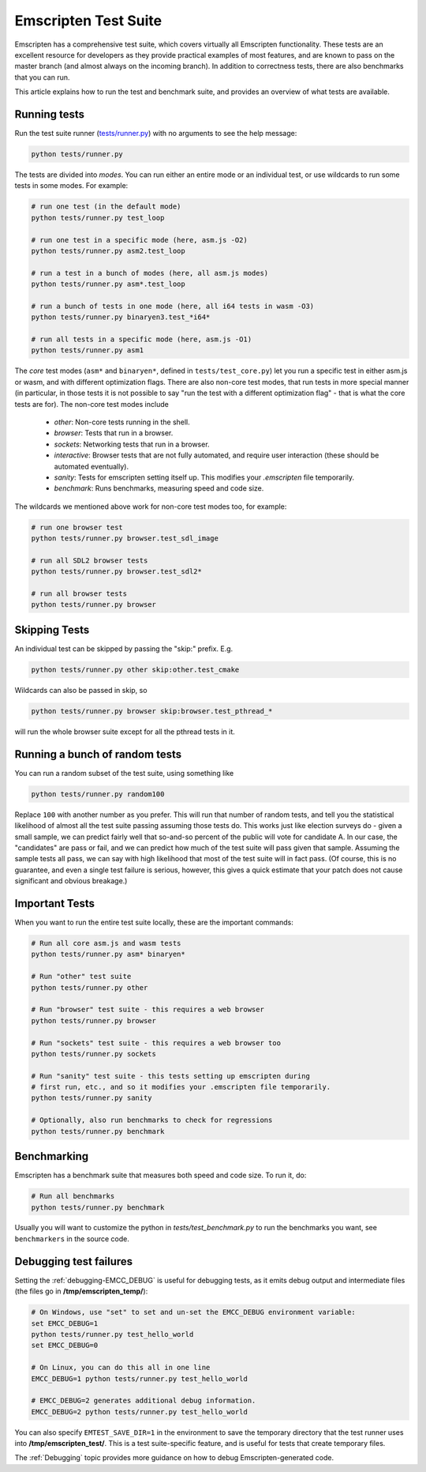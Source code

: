 .. _emscripten-test-suite:

=====================
Emscripten Test Suite
=====================

Emscripten has a comprehensive test suite, which covers virtually all Emscripten functionality. These tests are an excellent resource for developers as they provide practical examples of most features, and are known to pass on the master branch (and almost always on the incoming branch). In addition to correctness tests, there are also benchmarks that you can run.

This article explains how to run the test and benchmark suite, and provides an overview of what tests are available.

Running tests
=============

Run the test suite runner (`tests/runner.py <https://github.com/kripken/emscripten/blob/master/tests/runner.py>`_) with no arguments to see the help message:

.. code-block:: bash

    python tests/runner.py

The tests are divided into *modes*. You can run either an entire mode or an individual test, or use wildcards to run some tests in some modes. For example:

.. code-block:: bash

	# run one test (in the default mode)
	python tests/runner.py test_loop

	# run one test in a specific mode (here, asm.js -O2)
	python tests/runner.py asm2.test_loop

	# run a test in a bunch of modes (here, all asm.js modes)
	python tests/runner.py asm*.test_loop

	# run a bunch of tests in one mode (here, all i64 tests in wasm -O3)
	python tests/runner.py binaryen3.test_*i64*

	# run all tests in a specific mode (here, asm.js -O1)
	python tests/runner.py asm1

The *core* test modes (``asm*`` and ``binaryen*``, defined in ``tests/test_core.py``) let you run a specific test in either asm.js or wasm, and with different optimization flags. There are also non-core test modes, that run tests in more special manner (in particular, in those tests it is not possible to say "run the test with a different optimization flag" - that is what the core tests are for). The non-core test modes include

 * `other`: Non-core tests running in the shell.
 * `browser`: Tests that run in a browser.
 * `sockets`: Networking tests that run in a browser.
 * `interactive`: Browser tests that are not fully automated, and require user interaction (these should be automated eventually).
 * `sanity`: Tests for emscripten setting itself up. This modifies your `.emscripten` file temporarily.
 * `benchmark`: Runs benchmarks, measuring speed and code size.

The wildcards we mentioned above work for non-core test modes too, for example:

.. code-block:: bash

	# run one browser test
	python tests/runner.py browser.test_sdl_image

	# run all SDL2 browser tests
	python tests/runner.py browser.test_sdl2*

	# run all browser tests
	python tests/runner.py browser

Skipping Tests
==============

An individual test can be skipped by passing the "skip:" prefix. E.g.

.. code-block:: bash

	python tests/runner.py other skip:other.test_cmake

Wildcards can also be passed in skip, so

.. code-block:: bash

	python tests/runner.py browser skip:browser.test_pthread_*

will run the whole browser suite except for all the pthread tests in it.

Running a bunch of random tests
===============================

You can run a random subset of the test suite, using something like

.. code-block:: bash

    python tests/runner.py random100

Replace ``100`` with another number as you prefer. This will run that number of random tests, and tell you the statistical likelihood of almost all the test suite passing assuming those tests do. This works just like election surveys do - given a small sample, we can predict fairly well that so-and-so percent of the public will vote for candidate A. In our case, the "candidates" are pass or fail, and we can predict how much of the test suite will pass given that sample. Assuming the sample tests all pass, we can say with high likelihood that most of the test suite will in fact pass. (Of course, this is no guarantee, and even a single test failure is serious, however, this gives a quick estimate that your patch does not cause significant and obvious breakage.)

Important Tests
===============

When you want to run the entire test suite locally, these are the important commands:

.. code-block:: bash

	# Run all core asm.js and wasm tests
	python tests/runner.py asm* binaryen*
	
	# Run "other" test suite
	python tests/runner.py other

	# Run "browser" test suite - this requires a web browser
	python tests/runner.py browser

	# Run "sockets" test suite - this requires a web browser too
	python tests/runner.py sockets

	# Run "sanity" test suite - this tests setting up emscripten during
	# first run, etc., and so it modifies your .emscripten file temporarily.
	python tests/runner.py sanity

	# Optionally, also run benchmarks to check for regressions
	python tests/runner.py benchmark

.. _benchmarking:

Benchmarking
============

Emscripten has a benchmark suite that measures both speed and code size. To run it, do:

.. code-block:: bash

	# Run all benchmarks
	python tests/runner.py benchmark

Usually you will want to customize the python in `tests/test_benchmark.py` to run the benchmarks you want, see ``benchmarkers`` in the source code.

Debugging test failures
=======================

Setting the :ref:`debugging-EMCC_DEBUG` is useful for debugging tests, as it emits debug output and intermediate files (the files go in **/tmp/emscripten_temp/**):

.. code-block:: bash

	# On Windows, use "set" to set and un-set the EMCC_DEBUG environment variable:
	set EMCC_DEBUG=1 
	python tests/runner.py test_hello_world
	set EMCC_DEBUG=0
	
	# On Linux, you can do this all in one line
	EMCC_DEBUG=1 python tests/runner.py test_hello_world
	
	# EMCC_DEBUG=2 generates additional debug information.
	EMCC_DEBUG=2 python tests/runner.py test_hello_world


You can also specify ``EMTEST_SAVE_DIR=1`` in the environment to save the temporary directory that the test runner uses into **/tmp/emscripten_test/**. This is a test suite-specific feature, and is useful for tests that create temporary files.

The :ref:`Debugging` topic provides more guidance on how to debug Emscripten-generated code. 

